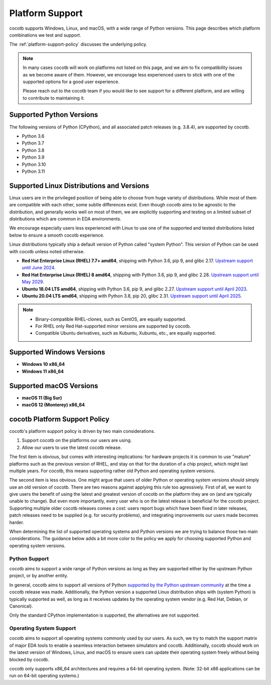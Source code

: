 .. _platform-support:

****************
Platform Support
****************

cocotb supports Windows, Linux, and macOS, with a wide range of Python versions.
This page describes which platform combinations we test and support.

The :ref:`platform-support-policy` discusses the underlying policy.

.. note::

  In many cases cocotb will work on platforms not listed on this page, and we aim to fix compatibility issues as we become aware of them.
  However, we encourage less experienced users to stick with one of the supported options for a good user experience.

  Please reach out to the cocotb team if you would like to see support for a different platform, and are willing to contribute to maintaining it.

Supported Python Versions
=========================

The following versions of Python (CPython), and all associated patch releases (e.g. 3.8.4), are supported by cocotb.

* Python 3.6
* Python 3.7
* Python 3.8
* Python 3.9
* Python 3.10
* Python 3.11

Supported Linux Distributions and Versions
==========================================

Linux users are in the privileged position of being able to choose from huge variety of distributions.
While most of them are compatible with each other, some subtle differences exist.
Even though cocotb aims to be agnostic to the distribution, and generally works well on most of them, we are explicitly supporting and testing on a limited subset of distributions which are common in EDA environments.

We encourage especially users less experienced with Linux to use one of the supported and tested distributions listed below to ensure a smooth cocotb experience.

Linux distributions typically ship a default version of Python called "system Python".
This version of Python can be used with cocotb unless noted otherwise.

* **Red Hat Enterprise Linux (RHEL) 7.7+ amd64**,
  shipping with Python 3.6, pip 9, and glibc 2.17.
  `Upstream support until June 2024 <https://access.redhat.com/support/policy/updates/errata#Life_Cycle_Dates>`_.
* **Red Hat Enterprise Linux (RHEL) 8 amd64**,
  shipping with Python 3.6, pip 9, and glibc 2.28.
  `Upstream support until May 2029 <https://access.redhat.com/support/policy/updates/errata#Life_Cycle_Dates>`_.
* **Ubuntu 18.04 LTS amd64**,
  shipping with Python 3.6, pip 9, and glibc 2.27.
  `Upstream support until April 2023 <https://wiki.ubuntu.com/Releases>`_.
* **Ubuntu 20.04 LTS amd64**, shipping with Python 3.8, pip 20, glibc 2.31.
  `Upstream support until April 2025 <https://wiki.ubuntu.com/Releases>`_.

.. note::

  * Binary-compatible RHEL-clones, such as CentOS, are equally supported.
  * For RHEL only Red Hat-supported minor versions are supported by cocotb.
  * Compatible Ubuntu derivatives, such as Kubuntu, Xubuntu, etc., are equally supported.

Supported Windows Versions
==========================

* **Windows 10 x86_64**
* **Windows 11 x86_64**


Supported macOS Versions
========================

* **macOS 11 (Big Sur)**
* **macOS 12 (Monterey) x86_64**

.. _platform-support-policy:

cocotb Platform Support Policy
==============================

cocotb's platform support policy is driven by two main considerations.

1. Support cocotb on the platforms our users are using.
2. Allow our users to use the latest cocotb release.

The first item is obvious, but comes with interesting implications:
for hardware projects it is common to use "mature" platforms such as the previous version of RHEL, and stay on that for the duration of a chip project, which might last multiple years.
For cocotb, this means supporting rather old Python and operating system versions.

The second item is less obvious.
One might argue that users of older Python or operating system versions should simply use an old version of cocotb.
There are two reasons against applying this rule too agressively.
First of all, we want to give users the benefit of using the latest and greatest version of cocotb on the platform they are on (and are typically unable to change).
But even more importantly, every user who is on the latest release is beneficial for the cocotb project.
Supporting multiple older cocotb releases comes a cost: users report bugs which have been fixed in later releases, patch releases need to be supplied (e.g. for security problems), and integrating improvements our users made becomes harder.

When determining the list of supported operating systems and Python versions we are trying to balance those two main considerations.
The guidance below adds a bit more color to the policy we apply for choosing supported Python and operating system versions.

Python Support
--------------

cocotb aims to support a wide range of Python versions as long as they are supported either by the upstream Python project, or by another entity.

In general, cocotb aims to support all versions of Python `supported by the Python upstream community <https://devguide.python.org/#status-of-python-branches>`_ at the time a cocotb release was made.
Additionally, the Python version a supported Linux distribution ships with (system Python) is typically supported as well,
as long as it receives updates by the operating system vendor (e.g. Red Hat, Debian, or Canonical).

Only the standard CPython implementation is supported, the alternatives are not supported.

Operating System Support
------------------------

cocotb aims to support all operating systems commonly used by our users.
As such, we try to match the support matrix of major EDA tools to enable a seamless interaction between simulators and cocotb.
Additionally, cocotb should work on the latest version of Windows, Linux, and macOS to ensure users can update their operating system freely without being blocked by cocotb.

cocotb only supports x86_64 architectures and requires a 64-bit operating system.
(Note: 32-bit x86 applications can be run on 64-bit operating systems.)
